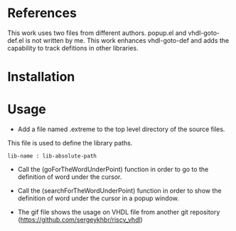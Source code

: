 * References
  :PROPERTIES:
  :ID:       304a75a9-a053-4e38-bee0-d62e34bc5040
  :END:

This work uses two files from different authors. popup.el and vhdl-goto-def.el is not written by me. This work enhances vhdl-goto-def and adds the capability to track defitions in other libraries.

* Installation
  :PROPERTIES:
  :ID:       8bc48c3c-f794-43b6-9912-c53335963338
  :END:


* Usage
  :PROPERTIES:
  :ID:       ca32502a-e0f4-409b-8c33-49471b938f06
  :END:


- Add a file named .extreme to the top level directory of the source files.
This file is used to define the library paths.
#+BEGIN_SRC 
lib-name : lib-absolute-path
#+END_SRC

- Call the (goForTheWordUnderPoint) function in order to go to the definition of word under the cursor.
- Call the (searchForTheWordUnderPoint) function in order to show the definition of word under the cursor in a popup window.
  
- The gif file shows the usage on VHDL file from another git repository (https://github.com/sergeykhbr/riscv_vhdl)

[[./output.gif]]
